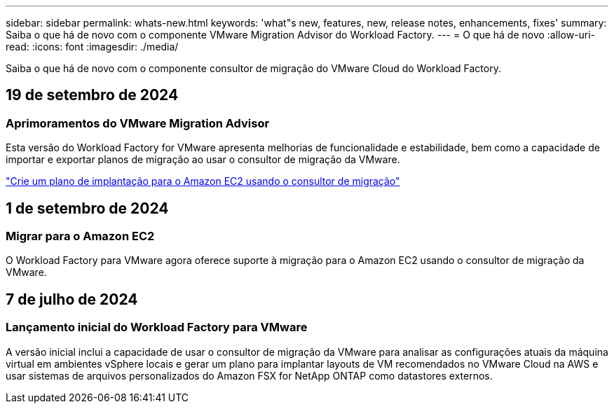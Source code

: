 ---
sidebar: sidebar 
permalink: whats-new.html 
keywords: 'what"s new, features, new, release notes, enhancements, fixes' 
summary: Saiba o que há de novo com o componente VMware Migration Advisor do Workload Factory. 
---
= O que há de novo
:allow-uri-read: 
:icons: font
:imagesdir: ./media/


[role="lead"]
Saiba o que há de novo com o componente consultor de migração do VMware Cloud do Workload Factory.



== 19 de setembro de 2024



=== Aprimoramentos do VMware Migration Advisor

Esta versão do Workload Factory for VMware apresenta melhorias de funcionalidade e estabilidade, bem como a capacidade de importar e exportar planos de migração ao usar o consultor de migração da VMware.

https://docs.netapp.com/us-en/workload-vmware/launch-onboarding-advisor-native.html["Crie um plano de implantação para o Amazon EC2 usando o consultor de migração"]



== 1 de setembro de 2024



=== Migrar para o Amazon EC2

O Workload Factory para VMware agora oferece suporte à migração para o Amazon EC2 usando o consultor de migração da VMware.



== 7 de julho de 2024



=== Lançamento inicial do Workload Factory para VMware

A versão inicial inclui a capacidade de usar o consultor de migração da VMware para analisar as configurações atuais da máquina virtual em ambientes vSphere locais e gerar um plano para implantar layouts de VM recomendados no VMware Cloud na AWS e usar sistemas de arquivos personalizados do Amazon FSX for NetApp ONTAP como datastores externos.
